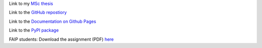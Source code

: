 Link to my `MSc thesis <https://numpy.org/doc/stable/reference/random/generated/numpy.random.uniform.html>`_ 

Link to the `GitHub repostiory <https://github.com/bessagroup/F3DASM/tree/versionmartin>`_

Link to the `Documentation on Github Pages <https://bessagroup.github.io/F3DASM/>`_

Link to the `PyPI package <https://pypi.org/project/f3dasm/>`_

FAIP students: Download the assignment (PDF) `here <https://github.com/mpvanderschelling/TUD_Martin_Fundamentals_of_AI_project_2022/raw/main/TUD_Undergrad_ProjectAssignment.pdf>`_